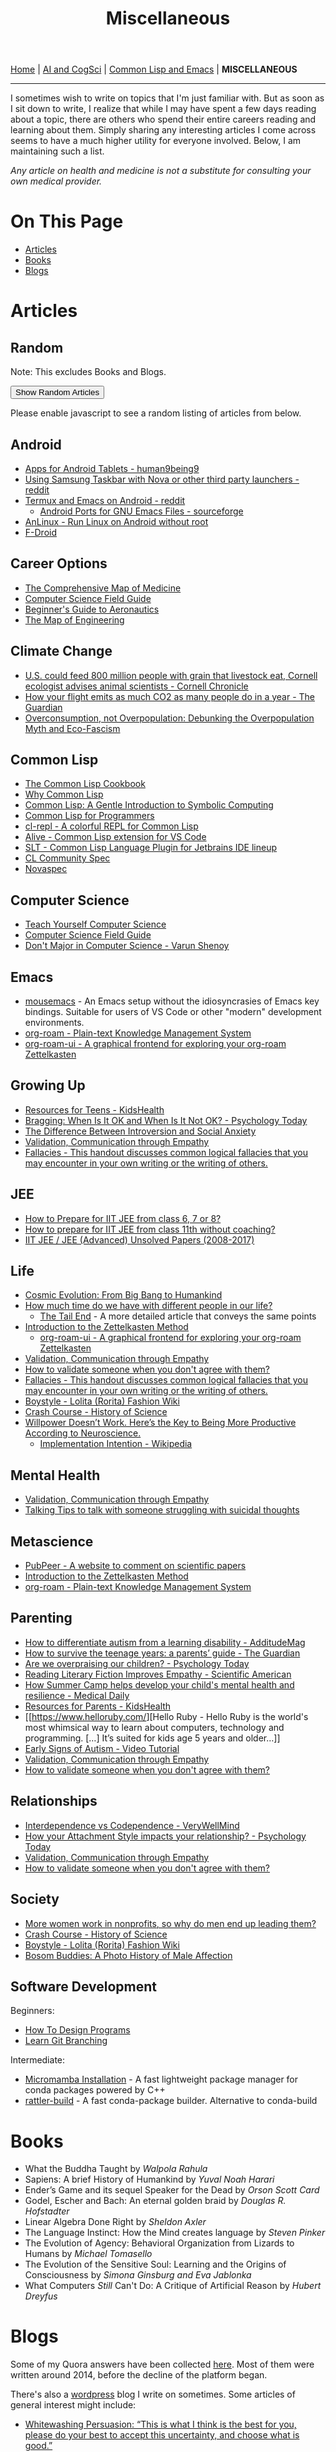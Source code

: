 #+HTML_HEAD: <meta charset="utf-8">
#+HTML_HEAD: <meta name="viewport" content="width=device-width, initial-scale=1.0, shrink-to-fit=no">
#+HTML_HEAD: <link rel="stylesheet" type="text/css" href="others.css">
#+HTML_HEAD: <link rel="stylesheet" type="text/css" href="common.css">
#+HTML_HEAD: <script src="misc.js"></script>
#+OPTIONS: toc:nil num:nil html-postamble:nil title:nil
#+TITLE: Miscellaneous

#+html: <nav>
[[file:index.html][Home]] | [[file:ai-cogsci.html][AI and CogSci]] | [[file:common-lisp-and-emacs.html][Common Lisp and Emacs]] | *MISCELLANEOUS*
#+html: </nav>

-----

I sometimes wish to write on topics that I'm just familiar with. But as soon as I sit down to write, I realize that while I may have spent a few days reading about a topic, there are others who spend their entire careers reading and learning about them. Simply sharing any interesting articles I come across seems to have a much higher utility for everyone involved. Below, I am maintaining such a list.

#+begin_center
/Any article on health and medicine is not a substitute for consulting your own medical provider./ 
#+end_center

* On This Page
:PROPERTIES:
:TOC:      :include all :depth 1 :ignore this
:CUSTOM_ID: on-this-page
:END:

:CONTENTS:
- [[#articles][Articles]]
- [[#books][Books]]
- [[#blogs][Blogs]]
:END:

* Articles
:PROPERTIES:
:CUSTOM_ID: articles
:END:

** Random
:PROPERTIES:
:CUSTOM_ID: random :ignore this
:END:

Note: This excludes Books and Blogs.

#+HTML: <button id="show-random-articles">Show Random Articles</button>

#+begin_random-articles
Please enable javascript to see a random listing of articles from below.
#+end_random-articles

** Android
:PROPERTIES:
:CUSTOM_ID: android
:END:

- [[https://human9being9.wordpress.com/2020/03/30/apps-for-android-tablets/][Apps for Android Tablets - human9being9]]
- [[https://www.reddit.com/r/GalaxyTab/comments/1cez6d3/using_samsung_taskbar_with_nova_or_other_third/][Using Samsung Taskbar with Nova or other third party launchers - reddit]]
- [[https://www.reddit.com/r/emacs/comments/111ki1e/comment/jucysgq/?utm_source=share&utm_medium=web2x&context=3][Termux and Emacs on Android - reddit]]
  - [[https://sourceforge.net/projects/android-ports-for-gnu-emacs/files/termux/][Android Ports for GNU Emacs Files - sourceforge]]
- [[https://github.com/EXALAB/AnLinux-App][AnLinux - Run Linux on Android without root]]
- [[https://f-droid.org/][F-Droid]]

** Career Options
:PROPERTIES:
:CUSTOM_ID: career-options
:END:

- [[https://www.youtube.com/watch?v=CkwSeMrOPjc][The Comprehensive Map of Medicine]]
- [[http://www.csfieldguide.org.nz/en/index.html][Computer Science Field Guide]]
- [[https://www.grc.nasa.gov/WWW/k-12/airplane/][Beginner's Guide to Aeronautics]]
- [[https://www.youtube.com/watch?v=pQgxiQAMTTo][The Map of Engineering]]

** Climate Change
:PROPERTIES:
:CUSTOM_ID: climate-change
:END:

- [[https://news.cornell.edu/stories/1997/08/us-could-feed-800-million-people-grain-livestock-eat?fbclid=IwZXh0bgNhZW0CMTEAAR2yM83FdV7_YPBj7V2bAiJFHTTEDzoGN-EFzZtk1pAGYl49SvQVOYuWBkM_aem_ASS7GBDwOG2nqI3uPqqN14Y_nDAfTyxccNC6tQNCJ2U6iCp3Dvl64YIY3kbhDZXFe2KRlGIIusbyUY_nYuBmp3JN][U.S. could feed 800 million people with grain that livestock eat, Cornell ecologist advises animal scientists - Cornell Chronicle]]
- [[https://www.theguardian.com/environment/ng-interactive/2019/jul/19/carbon-calculator-how-taking-one-flight-emits-as-much-as-many-people-do-in-a-year][How your flight emits as much CO2 as many people do in a year - The Guardian]]
- [[https://usfblogs.usfca.edu/sustainability/2023/04/20/overconsumption-not-overpopulation-debunking-the-overpopulation-myth-and-eco-fascism/#:~:text=This%20idea%20is%20based%20on,same%20amount%20of%20fossil%20fuels.][Overconsumption, not Overpopulation: Debunking the Overpopulation Myth and Eco-Fascism]]

** Common Lisp
:PROPERTIES:
:CUSTOM_ID: common-lisp
:END:

- [[https://lispcookbook.github.io/cl-cookbook/][The Common Lisp Cookbook]]
- [[https://www.quora.com/What-is-your-favourite-non-mainstream-programming-language/answer/Shubhamkar-Ayare?ch=10&share=3d935d6a&srid=tWo7][Why Common Lisp]]
- [[http://www.cs.cmu.edu/~dst/LispBook/][Common Lisp: A Gentle Introduction to Symbolic Computing]]
- [[https://human9being9.wordpress.com/cs-se-aic/common-lisp-for-programmers/][Common Lisp for Programmers]]
- [[https://github.com/lisp-maintainers/cl-repl][cl-repl - A colorful REPL for Common Lisp]]
- [[https://github.com/nobody-famous/alive/][Alive - Common Lisp extension for VS Code]]
- [[https://github.com/Enerccio/SLT][SLT - Common Lisp Language Plugin for Jetbrains IDE lineup]]
- [[https://cl-community-spec.github.io/pages/index.html][CL Community Spec]]
- [[https://novaspec.org/][Novaspec]]

** Computer Science
:PROPERTIES:
:CUSTOM_ID: computer-science
:END:

- [[https://teachyourselfcs.com/][Teach Yourself Computer Science]]
- [[http://www.csfieldguide.org.nz/en/index.html][Computer Science Field Guide]]
- [[https://varunshenoy.substack.com/p/dont-major-in-computer-science][Don't Major in Computer Science - Varun Shenoy]]
  
** Emacs
:PROPERTIES:
:CUSTOM_ID: emacs
:END:

- [[https://github.com/corvideon/mousemacs][mousemacs]] - An Emacs setup without the idiosyncrasies of Emacs key bindings. Suitable for users of VS Code or other "modern" development environments.
- [[https://github.com/org-roam/org-roam][org-roam - Plain-text Knowledge Management System]]
- [[https://github.com/org-roam/org-roam-ui][org-roam-ui - A graphical frontend for exploring your org-roam Zettelkasten]]
** Growing Up
:PROPERTIES:
:CUSTOM_ID: growing-up
:END:

- [[https://kidshealth.org/en/teens/][Resources for Teens - KidsHealth]]
- [[https://www.psychologytoday.com/us/blog/fulfillment-any-age/201207/bragging-when-is-it-ok-and-when-is-it-not-ok][Bragging: When Is It OK and When Is It Not OK? - Psychology Today]]
- [[https://www.quora.com/What-is-the-difference-between-introversion-and-social-anxiety][The Difference Between Introversion and Social Anxiety]]
- [[https://www.youtube.com/watch?v=ESqfW_kyZq8][Validation, Communication through Empathy]]
- [[https://writingcenter.unc.edu/tips-and-tools/fallacies/][Fallacies - This handout discusses common logical fallacies that you may encounter in your own writing or the writing of others.]]

** JEE
:PROPERTIES:
:CUSTOM_ID: jee
:END:

- [[https://human9being9.wordpress.com/how-to-prepare-for-iit-jee-from-class-6-7-or-8/][How to Prepare for IIT JEE from class 6, 7 or 8?]]
- [[https://human9being9.wordpress.com/how-to-prepare-for-iit-jee-from-class-11-without-coaching/][How to prepare for IIT JEE from class 11th without coaching?]]
- [[https://human9being9.wordpress.com/jee-advanced-unsolved-papers-2013-2016/][IIT JEE / JEE (Advanced) Unsolved Papers (2008-2017)]]

** Life
:PROPERTIES:
:CUSTOM_ID: life
:END:

- [[https://www.cfa.harvard.edu/~ejchaisson/cosmic_evolution/docs/splash.html][Cosmic Evolution: From Big Bang to Humankind]]
- [[https://www.quora.com/What-is-the-most-interesting-fact-you-know-about-Understanding-Life/answer/Vandana-Thakur-99?ch=15&oid=397885467&share=ee834e2f&srid=tWo7&target_type=answer&fbclid=IwZXh0bgNhZW0CMTEAAR34WFhtf2GEQqCrB6-4EyHUvOhx8XybZIoRrLFBqF4WJPMMOsDmerzaCNY_aem_ASSxfdkyPKaZz992hGdRRu22-9-BKQnnHZ0wfigAjJ-s43REo2k_iNBFfJtQ6dcFAtjQrYC3pDsIAQKk9T6iSPIw][How much time do we have with different people in our life?]]
  - [[https://waitbutwhy.com/2015/12/the-tail-end.html][The Tail End]] - A more detailed article that conveys the same points
- [[https://zettelkasten.de/introduction/][Introduction to the Zettelkasten Method]]
  - [[https://github.com/org-roam/org-roam-ui][org-roam-ui - A graphical frontend for exploring your org-roam Zettelkasten]]
- [[https://www.youtube.com/watch?v=ESqfW_kyZq8][Validation, Communication through Empathy]]
- [[https://michaelssorensen.com/how-to-validate-someone-when-you-dont-agree-with-them/][How to validate someone when you don't agree with them?]]
- [[https://writingcenter.unc.edu/tips-and-tools/fallacies/][Fallacies - This handout discusses common logical fallacies that you may encounter in your own writing or the writing of others.]]
- [[https://lolitafashion.fandom.com/wiki/Boystyle][Boystyle - Lolita (Rorita) Fashion Wiki]]
- [[https://www.youtube.com/watch?v=-hjGgFgnYIA&list=PL8dPuuaLjXtNppY8ZHMPDH5TKK2UpU8Ng][Crash Course - History of Science]]
- [[https://medium.com/the-mission/willpower-doesnt-work-here-s-the-key-to-being-more-productive-according-to-neuroscience-f6c4257eb6b9][Willpower Doesn’t Work. Here’s the Key to Being More Productive According to Neuroscience.]]
  - [[https://en.wikipedia.org/wiki/Implementation_intention][Implementation Intention - Wikipedia]]    

** Mental Health
:PROPERTIES:
:CUSTOM_ID: mental-health
:END:

- [[https://www.youtube.com/watch?v=ESqfW_kyZq8][Validation, Communication through Empathy]]
- [[https://new.reddit.com/r/SuicideWatch/wiki/talking_tips/][Talking Tips to talk with someone struggling with suicidal thoughts]]

** Metascience
:PROPERTIES:
:CUSTOM_ID: metascience
:END:

- [[https://scienceintegritydigest.com/2019/07/16/pubpeer-a-website-to-comment-on-scientific-papers/?fbclid=IwZXh0bgNhZW0CMTEAAR19f6V-Yd1EdMu6ary3hQorXZ-9KMfz14qUGMBCMBxFnO_oEQKmbE6fcb0_aem_ASTelQlBB2NMX5t3lvPlZtguDYLXHf-JRFsF0NI1DyNO4heXxoHxVTzRJV4s6f6PvWs92JcupHYi6iXrkeAluv3q][PubPeer - A website to comment on scientific papers]]
- [[https://zettelkasten.de/introduction/][Introduction to the Zettelkasten Method]]
- [[https://github.com/org-roam/org-roam][org-roam - Plain-text Knowledge Management System]]

** Parenting
:PROPERTIES:
:CUSTOM_ID: parenting
:END:

- [[https://www.additudemag.com/autism-learning-disability-symptoms/?fbclid=IwZXh0bgNhZW0CMTEAAR1UsU6mt_n526hn0u7BSsNOfhGfRN0FMVH6WZhrBtjZNFTnRt7YukCXbhs_aem_ASQWpyF8Gg2INpsNCMi50N4r1Jbnbv8kjEE1Jdf9i6LR-PAGM_DFStMH_wGtHyKQULNjAAkMmMqEmczukMPU_qCy][How to differentiate autism from a learning disability - AdditudeMag]]
- [[https://www.theguardian.com/lifeandstyle/2018/jun/30/how-to-survive-teenage-years-parents-guide][How to survive the teenage years: a parents’ guide - The Guardian]]
- [[https://www.psychologytoday.com/us/blog/compassion-matters/201312/are-we-overpraising-our-children][Are we overpraising our children? - Psychology Today]]
- [[https://www.scientificamerican.com/article/novel-finding-reading-literary-fiction-improves-empathy/][Reading Literary Fiction Improves Empathy - Scientific American]]
- [[https://www.medicaldaily.com/how-summer-camp-helps-develop-your-childs-mental-health-and-resilience-246970][How Summer Camp helps develop your child's mental health and resilience - Medical Daily]]
- [[https://kidshealth.org/en/parents/][Resources for Parents - KidsHealth]]
- [[https://www.helloruby.com/][Hello Ruby - Hello Ruby is the world's most whimsical way to learn about computers, technology and programming. [...] It’s suited for kids age 5 years and older...]]
- [[https://www.youtube.com/watch?v=YtvP5A5OHpU][Early Signs of Autism - Video Tutorial]]
- [[https://www.youtube.com/watch?v=ESqfW_kyZq8][Validation, Communication through Empathy]]
- [[https://michaelssorensen.com/how-to-validate-someone-when-you-dont-agree-with-them/][How to validate someone when you don't agree with them?]]

** Relationships
:PROPERTIES:
:CUSTOM_ID: relationships
:END:

- [[https://www.verywellmind.com/how-to-build-a-relationship-based-on-interdependence-4161249#interdependence-is-not-codependence][Interdependence vs Codependence - VeryWellMind]]
- [[https://www.psychologytoday.com/us/blog/compassion-matters/201307/how-your-attachment-style-impacts-your-relationship][How your Attachment Style impacts your relationship? - Psychology Today]]
- [[https://www.youtube.com/watch?v=ESqfW_kyZq8][Validation, Communication through Empathy]]
- [[https://michaelssorensen.com/how-to-validate-someone-when-you-dont-agree-with-them/][How to validate someone when you don't agree with them?]]

** Society
:PROPERTIES:
:CUSTOM_ID: society
:END:

- [[https://hbr.org/2024/04/more-women-work-in-nonprofits-so-why-do-men-end-up-leading-them][More women work in nonprofits, so why do men end up leading them?]]
- [[https://www.youtube.com/watch?v=-hjGgFgnYIA&list=PL8dPuuaLjXtNppY8ZHMPDH5TKK2UpU8Ng][Crash Course - History of Science]]
- [[https://lolitafashion.fandom.com/wiki/Boystyle][Boystyle - Lolita (Rorita) Fashion Wiki]]
- [[https://www.artofmanliness.com/people/relationships/bosom-buddies-a-photo-history-of-male-affection/][Bosom Buddies: A Photo History of Male Affection]]

** Software Development
:PROPERTIES:
:CUSTOM_ID: software-development
:END:

Beginners: 

- [[https://htdp.org/2019-02-24/part_preface.html][How To Design Programs]]
- [[https://learngitbranching.js.org/][Learn Git Branching]]

Intermediate:

- [[https://mamba.readthedocs.io/en/latest/installation/micromamba-installation.html][Micromamba Installation]] - A fast lightweight package manager for conda packages powered by C++
- [[https://github.com/prefix-dev/rattler-build/][rattler-build]] - A fast conda-package builder. Alternative to conda-build


* Books
:PROPERTIES:
:CUSTOM_ID: books
:END:

- What the Buddha Taught by /Walpola Rahula/
- Sapiens: A brief History of Humankind by /Yuval Noah Harari/
- Ender’s Game and its sequel Speaker for the Dead by /Orson Scott Card/
- Godel, Escher and Bach: An eternal golden braid by /Douglas R. Hofstadter/
- Linear Algebra Done Right by /Sheldon Axler/
- The Language Instinct: How the Mind creates language by /Steven Pinker/
- The Evolution of Agency: Behavioral Organization from Lizards to Humans by /Michael Tomasello/
- The Evolution of the Sensitive Soul: Learning and the Origins of Consciousness by /Simona Ginsburg and Eva Jablonka/
- What Computers /Still/ Can't Do: A Critique of Artificial Reason by /Hubert Dreyfus/

* Blogs
:PROPERTIES:
:CUSTOM_ID: blogs
:END:

Some of my Quora answers have been collected [[https://human9being9.wordpress.com/my-quora/][here]]. Most of them were written around 2014, before the decline of the platform began.

There's also a [[http://human9being9.wordpress.com/][wordpress]] blog I write on sometimes. Some articles of general interest might include:

- [[https://human9being9.wordpress.com/2022/10/09/whitewashing-persuasion-this-is-what-i-think-is-the-best-for-you-please-do-your-best-to-accept-this-uncertainty-and-choose-what-is-good/][Whitewashing Persuasion: “This is what I think is the best for you, please do your best to accept this uncertainty, and choose what is good.”]]
- [[https://human9being9.wordpress.com/10-things-you-must-know/][10 Things You Must Know]]
- [[https://human9being9.wordpress.com/2020/02/15/dealing-with-loneliness/][Dealing with Loneliness]]
- [[https://human9being9.wordpress.com/2020/02/06/evolving-perspectives-on-actions-and-desires/][Evolving Perspectives on Actions and Desires]]
- [[https://human9being9.wordpress.com/28-2/][Myopia]]
- [[https://human9being9.wordpress.com/2021/06/06/active-learning-with-zettelkasten/][Active Learning \ast{}with Zettelkasten\ast{}]]

Around the end of high school and the beginning of college, I used to wonder if anything could be done to make middle school education less siloed. I ended up with a partly-made (10%?) website - [[https://digikar99.github.io/alterschoolindia][alterschoolindia]] - that aimed at moving from one topic (eg: civics) to a distant another (eg: mathematics) through continuous interactive questioning.

- There's also a section on [[https://digikar99.github.io/alterschoolindia/intermediate.html][alterschoolindia/intermediate]]: Some resources on Career Tasting (yes, that's T-A-S-T) - It's less of "Let's see how you perform" and more of "Check for yourself how you like each of these".

- I recently ran into a [[https://www.lesswrong.com/posts/xg3hXCYQPJkwHyik2/the-best-textbooks-on-every-subject][LessWrong Blog Post on The Best Textbooks on Every Subject]] that may be of use to some. 

Lacking an audience, and perhaps, more importantly, realizing that "useless" school education would be determined by the sociocultural system of a society, I lost the motivation for developing alterschoolindia further. It seems that to decide the school curriculum, one needs some opinions on the sociocultural system of a society -- hopefully, there exists something more sensible/efficient than the modern democratic systems. Here, by "useless", I mean the modern notion that school education should focus on "useful" skills and knowledge that can actually be applied so that the future citizens can be more productive members of the +labour-force+ society.

